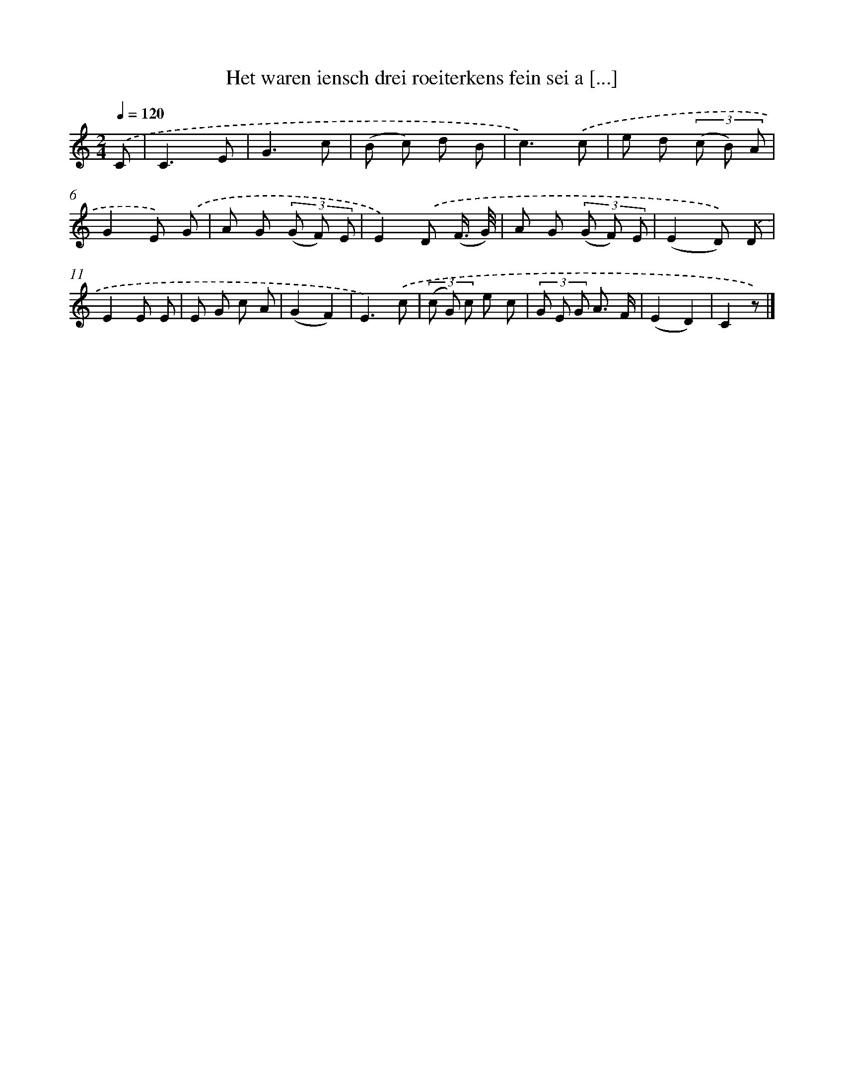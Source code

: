 X: 828
T: Het waren iensch drei roeiterkens fein sei a [...]
%%abc-version 2.0
%%abcx-abcm2ps-target-version 5.9.1 (29 Sep 2008)
%%abc-creator hum2abc beta
%%abcx-conversion-date 2018/11/01 14:35:36
%%humdrum-veritas 3818400359
%%humdrum-veritas-data 3675664823
%%continueall 1
%%barnumbers 0
L: 1/8
M: 2/4
Q: 1/4=120
K: C clef=treble
.('C [I:setbarnb 1]|
C3E |
G3c |
(B c) d B |
c3).('c |
e d (3(c B) A |
G2E) .('G |
A G (3(G F) E |
E2).('D (F3// G//) |
A G (3(G F) E |
(E2D)) .('D |
E2E E |
E G c A |
(G2F2) |
E3).('c |
(3(c G) c e c |
(3G E G A3/ F/ |
(E2D2) |
C2z) |]
